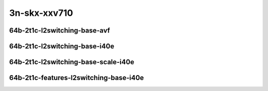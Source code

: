 
.. raw:: latex

    \clearpage

.. raw:: html

    <script type="text/javascript">

        function getDocHeight(doc) {
            doc = doc || document;
            var body = doc.body, html = doc.documentElement;
            var height = Math.max( body.scrollHeight, body.offsetHeight,
                html.clientHeight, html.scrollHeight, html.offsetHeight );
            return height;
        }

        function setIframeHeight(id) {
            var ifrm = document.getElementById(id);
            var doc = ifrm.contentDocument? ifrm.contentDocument:
                ifrm.contentWindow.document;
            ifrm.style.visibility = 'hidden';
            ifrm.style.height = "10px"; // reset to minimal height ...
            // IE opt. for bing/msn needs a bit added or scrollbar appears
            ifrm.style.height = getDocHeight( doc ) + 4 + "px";
            ifrm.style.visibility = 'visible';
        }

    </script>

..
    ## 3n-skx-xxv710
    ### 64b-?t?c-l2switching-base-avf
    10ge2p1xxv710-avf-eth-l2patch-ndrpdr
    10ge2p1xxv710-avf-eth-l2xcbase-ndrpdr
    10ge2p1xxv710-avf-eth-l2bdbasemaclrn-ndrpdr

    Tests.Vpp.Perf.L2.25Ge2P1Xxv710-Avf-Eth-L2Patch-Ndrpdr.64B-2t1c-avf-eth-l2patch-ndrpdr
    Tests.Vpp.Perf.L2.25Ge2P1Xxv710-Avf-Eth-L2Xcbase-Ndrpdr.64B-2t1c-avf-eth-l2xcbase-ndrpdr
    Tests.Vpp.Perf.L2.25Ge2P1Xxv710-Avf-Eth-L2Bdbasemaclrn-Ndrpdr.64B-2t1c-avf-eth-l2bdbasemaclrn-ndrpdr

    ### 64b-?t?c-l2switching-base-i40e
    10ge2p1xxv710-dot1q-l2xcbase-ndrpdr
    10ge2p1xxv710-eth-l2xcbase-ndrpdr
    10ge2p1xxv710-dot1q-l2bdbasemaclrn-ndrpdr
    10ge2p1xxv710-eth-l2bdbasemaclrn-ndrpdr

    Tests.Vpp.Perf.L2.25Ge2P1Xxv710-Dot1Q-L2Xcbase-Ndrpdr.64B-2t1c-dot1q-l2xcbase-ndrpdr
    Tests.Vpp.Perf.L2.25Ge2P1Xxv710-Eth-L2Xcbase-Ndrpdr.64B-2t1c-eth-l2xcbase-ndrpdr
    Tests.Vpp.Perf.L2.25Ge2P1Xxv710-Dot1Q-L2Bdbasemaclrn-Ndrpdr.64B-2t1c-dot1q-l2bdbasemaclrn-ndrpdr
    Tests.Vpp.Perf.L2.25Ge2P1Xxv710-Eth-L2Bdbasemaclrn-Ndrpdr.64B-2t1c-eth-l2bdbasemaclrn-ndrpdr

    ### 64b-?t?c-l2switching-base-scale-i40e
    10ge2p1xxv710-eth-l2patch-ndrpdr
    10ge2p1xxv710-eth-l2xcbase-ndrpdr
    10ge2p1xxv710-eth-l2bdbasemaclrn-ndrpdr
    10ge2p1xxv710-eth-l2bdscale10kmaclrn-ndrpdr
    10ge2p1xxv710-eth-l2bdscale100kmaclrn-ndrpdr
    10ge2p1xxv710-eth-l2bdscale1mmaclrn-ndrpdr

    Tests.Vpp.Perf.L2.25Ge2P1Xxv710-Eth-L2Patch-Ndrpdr.64B-2t1c-eth-l2patch-ndrpdr
    Tests.Vpp.Perf.L2.25Ge2P1Xxv710-Eth-L2Xcbase-Ndrpdr.64B-2t1c-eth-l2xcbase-ndrpdr
    Tests.Vpp.Perf.L2.25Ge2P1Xxv710-Eth-L2Bdbasemaclrn-Ndrpdr.64B-2t1c-eth-l2bdbasemaclrn-ndrpdr
    Tests.Vpp.Perf.L2.25Ge2P1Xxv710-Eth-L2Bdscale10Kmaclrn-Ndrpdr.64B-2t1c-eth-l2bdscale10kmaclrn-ndrpdr
    Tests.Vpp.Perf.L2.25Ge2P1Xxv710-Eth-L2Bdscale100Kmaclrn-Ndrpdr.64B-2t1c-eth-l2bdscale100kmaclrn-ndrpdr
    Tests.Vpp.Perf.L2.25Ge2P1Xxv710-Eth-L2Bdscale1Mmaclrn-Ndrpdr.64B-2t1c-eth-l2bdscale1mmaclrn-ndrpdr

    ###  64b-?t?c-features-l2switching-base-i40e
    10ge2p1xxv710-eth-l2bdbasemaclrn-ndrpdr
    10ge2p1xxv710-eth-l2bdbasemaclrn-iacl50sf-10kflows-ndrpdr
    10ge2p1xxv710-eth-l2bdbasemaclrn-iacl50sl-10kflows-ndrpdr
    10ge2p1xxv710-eth-l2bdbasemaclrn-oacl50sf-10kflows-ndrpdr
    10ge2p1xxv710-eth-l2bdbasemaclrn-oacl50sl-10kflows-ndrpdr
    10ge2p1xxv710-eth-l2bdbasemaclrn-macip-iacl50sl-10kflows-ndrpdr

    Tests.Vpp.Perf.L2.25Ge2P1Xxv710-Eth-L2Bdbasemaclrn-Ndrpdr.64B-2t1c-eth-l2bdbasemaclrn-ndrpdr
    Tests.Vpp.Perf.L2.25Ge2P1Xxv710-Eth-L2Bdbasemaclrn-Iacl50Sf-10Kflows-Ndrpdr.64B-2t1c-eth-l2bdbasemaclrn-iacl50sf-10kflows-ndrpdr
    Tests.Vpp.Perf.L2.25Ge2P1Xxv710-Eth-L2Bdbasemaclrn-Iacl50Sl-10Kflows-Ndrpdr.64B-2t1c-eth-l2bdbasemaclrn-iacl50sl-10kflows-ndrpdr
    Tests.Vpp.Perf.L2.25Ge2P1Xxv710-Eth-L2Bdbasemaclrn-Oacl50Sf-10Kflows-Ndrpdr.64B-2t1c-eth-l2bdbasemaclrn-oacl50sf-10kflows-ndrpdr
    Tests.Vpp.Perf.L2.25Ge2P1Xxv710-Eth-L2Bdbasemaclrn-Oacl50Sl-10Kflows-Ndrpdr.64B-2t1c-eth-l2bdbasemaclrn-oacl50sl-10kflows-ndrpdr
    Tests.Vpp.Perf.L2.25Ge2P1Xxv710-Eth-L2Bdbasemaclrn-Macip-Iacl50Sl-10Kflows-Ndrpdr.64B-2t1c-eth-l2bdbasemaclrn-macip-iacl50sl-10kflows-ndrpdr

3n-skx-xxv710
~~~~~~~~~~~~~

64b-2t1c-l2switching-base-avf
-----------------------------

.. raw:: html

    <center>
    <iframe id="01" onload="setIframeHeight(this.id)" width="700" frameborder="0" scrolling="no" src="../../_static/vpp/3n-skx-xxv710-64b-2t1c-l2switching-base-avf-ndr.html"></iframe>
    <p><br></p>
    </center>

.. raw:: latex

    \begin{figure}[H]
        \centering
            \graphicspath{{../_build/_static/vpp/}}
            \includegraphics[clip, trim=0cm 0cm 5cm 0cm, width=0.70\textwidth]{3n-skx-xxv710-64b-2t1c-l2switching-base-avf-ndr}
            \label{fig:3n-skx-xxv710-64b-2t1c-l2switching-base-avf-ndr}
    \end{figure}

.. raw:: latex

    \clearpage

.. raw:: html

    <center>
    <iframe id="02" onload="setIframeHeight(this.id)" width="700" frameborder="0" scrolling="no" src="../../_static/vpp/3n-skx-xxv710-64b-2t1c-l2switching-base-avf-pdr.html"></iframe>
    <p><br></p>
    </center>

.. raw:: latex

    \begin{figure}[H]
        \centering
            \graphicspath{{../_build/_static/vpp/}}
            \includegraphics[clip, trim=0cm 0cm 5cm 0cm, width=0.70\textwidth]{3n-skx-xxv710-64b-2t1c-l2switching-base-avf-pdr}
            \label{fig:3n-skx-xxv710-64b-2t1c-l2switching-base-avf-pdr}
    \end{figure}

.. raw:: latex

    \clearpage

64b-2t1c-l2switching-base-i40e
------------------------------

.. raw:: html

    <center>
    <iframe id="11" onload="setIframeHeight(this.id)" width="700" frameborder="0" scrolling="no" src="../../_static/vpp/3n-skx-xxv710-64b-2t1c-l2switching-base-i40e-ndr.html"></iframe>
    <p><br></p>
    </center>

.. raw:: latex

    \begin{figure}[H]
        \centering
            \graphicspath{{../_build/_static/vpp/}}
            \includegraphics[clip, trim=0cm 0cm 5cm 0cm, width=0.70\textwidth]{3n-skx-xxv710-64b-2t1c-l2switching-base-i40e-ndr}
            \label{fig:3n-skx-xxv710-64b-2t1c-l2switching-base-i40e-ndr}
    \end{figure}

.. raw:: latex

    \clearpage

.. raw:: html

    <center>
    <iframe id="12" onload="setIframeHeight(this.id)" width="700" frameborder="0" scrolling="no" src="../../_static/vpp/3n-skx-xxv710-64b-2t1c-l2switching-base-i40e-pdr.html"></iframe>
    <p><br></p>
    </center>

.. raw:: latex

    \begin{figure}[H]
        \centering
            \graphicspath{{../_build/_static/vpp/}}
            \includegraphics[clip, trim=0cm 0cm 5cm 0cm, width=0.70\textwidth]{3n-skx-xxv710-64b-2t1c-l2switching-base-i40e-pdr}
            \label{fig:3n-skx-xxv710-64b-2t1c-l2switching-base-i40e-pdr}
    \end{figure}

.. raw:: latex

    \clearpage

64b-2t1c-l2switching-base-scale-i40e
------------------------------------

.. raw:: html

    <center>
    <iframe id="21" onload="setIframeHeight(this.id)" width="700" frameborder="0" scrolling="no" src="../../_static/vpp/3n-skx-xxv710-64b-2t1c-l2switching-base-scale-i40e-ndr.html"></iframe>
    <p><br></p>
    </center>

.. raw:: latex

    \begin{figure}[H]
        \centering
            \graphicspath{{../_build/_static/vpp/}}
            \includegraphics[clip, trim=0cm 0cm 5cm 0cm, width=0.70\textwidth]{3n-skx-xxv710-64b-2t1c-l2switching-base-scale-i40e-ndr}
            \label{fig:3n-skx-xxv710-64b-2t1c-l2switching-base-scale-i40e-ndr}
    \end{figure}

.. raw:: latex

    \clearpage

.. raw:: html

    <center>
    <iframe id="22" onload="setIframeHeight(this.id)" width="700" frameborder="0" scrolling="no" src="../../_static/vpp/3n-skx-xxv710-64b-2t1c-l2switching-base-scale-i40e-pdr.html"></iframe>
    <p><br></p>
    </center>

.. raw:: latex

    \begin{figure}[H]
        \centering
            \graphicspath{{../_build/_static/vpp/}}
            \includegraphics[clip, trim=0cm 0cm 5cm 0cm, width=0.70\textwidth]{3n-skx-xxv710-64b-2t1c-l2switching-base-scale-i40e-pdr}
            \label{fig:3n-skx-xxv710-64b-2t1c-l2switching-base-scale-i40e-pdr}
    \end{figure}

.. raw:: latex

    \clearpage

64b-2t1c-features-l2switching-base-i40e
---------------------------------------

.. raw:: html

    <center>
    <iframe id="31" onload="setIframeHeight(this.id)" width="700" frameborder="0" scrolling="no" src="../../_static/vpp/3n-skx-xxv710-64b-2t1c-features-l2switching-base-i40e-ndr.html"></iframe>
    <p><br></p>
    </center>

.. raw:: latex

    \begin{figure}[H]
        \centering
            \graphicspath{{../_build/_static/vpp/}}
            \includegraphics[clip, trim=0cm 0cm 5cm 0cm, width=0.70\textwidth]{3n-skx-xxv710-64b-2t1c-features-l2switching-base-i40e-ndr}
            \label{fig:3n-skx-xxv710-64b-2t1c-features-l2switching-base-i40e-ndr}
    \end{figure}

.. raw:: latex

    \clearpage

.. raw:: html

    <center>
    <iframe id="32" onload="setIframeHeight(this.id)" width="700" frameborder="0" scrolling="no" src="../../_static/vpp/3n-skx-xxv710-64b-2t1c-features-l2switching-base-i40e-pdr.html"></iframe>
    <p><br></p>
    </center>

.. raw:: latex

    \begin{figure}[H]
        \centering
            \graphicspath{{../_build/_static/vpp/}}
            \includegraphics[clip, trim=0cm 0cm 5cm 0cm, width=0.70\textwidth]{3n-skx-xxv710-64b-2t1c-features-l2switching-base-i40e-pdr}
            \label{fig:3n-skx-xxv710-64b-2t1c-features-l2switching-base-i40e-pdr}
    \end{figure}
